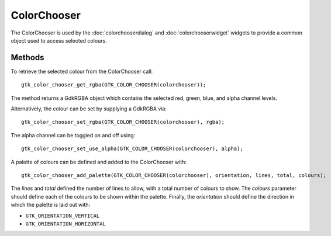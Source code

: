 ColorChooser
============
The ColorChooser is used by the :doc:`colorchooserdialog` and :doc:`colorchooserwidget` widgets to provide a common object used to access selected colours.

=======
Methods
=======
To retrieve the selected colour from the ColorChooser call::

  gtk_color_chooser_get_rgba(GTK_COLOR_CHOOSER(colorchooser));

The method returns a GdkRGBA object which contains the selected red, green, blue, and alpha channel levels.

Alternatively, the colour can be set by supplying a GdkRGBA via::

  gtk_color_chooser_set_rgba(GTK_COLOR_CHOOSER(colorchooser), rgba);

The alpha channel can be toggled on and off using::

  gtk_color_chooser_set_use_alpha(GTK_COLOR_CHOOSER(colorchooser), alpha);

A palette of colours can be defined and added to the ColorChooser with::

  gtk_color_chooser_add_palette(GTK_COLOR_CHOOSER(colorchooser), orientation, lines, total, colours);

The *lines* and *total* defined the number of lines to allow, with a total number of colours to show. The *colours* parameter should define each of the colours to be shown within the palette. Finally, the *orientation* should define the direction in which the palette is laid out with:

* ``GTK_ORIENTATION_VERTICAL``
* ``GTK_ORIENTATION_HORIZONTAL``
